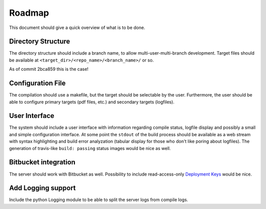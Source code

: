 Roadmap
=======

This document should give a quick overview of what is to be done.

Directory Structure
-------------------

The directory structure should include a branch name, to allow
multi-user-multi-branch development. Target files should be available
at ``<target_dir>/<repo_name>/<branch_name>/`` or so.

As of commit 2bca859 this is the case!

Configuration File
------------------

The compilation should use a makefile, but the target should be
selectable by the user. Furthermore, the user should be able to configure
primary targets (pdf files, etc.) and secondary targets (logfiles).

User Interface
--------------

The system should include a user interface with information regarding
compile status, logfile display and possibly a small and simple
configuration interface.
At some point the ``stdout`` of the build process should be available
as a web stream with syntax highlighting and build error analyzation
(tabular display for those who don't like poring about logfiles).
The generation of travis-like ``build: passing`` status images would be nice as well.

Bitbucket integration
---------------------

The server should work with Bitbucket as well.
Possibility to include read-access-only `Deployment Keys <https://confluence.atlassian.com/x/I4CNEQ>`_
would be nice.

Add Logging support
-------------------

Include the python Logging module to be able to split the server logs from compile logs.
